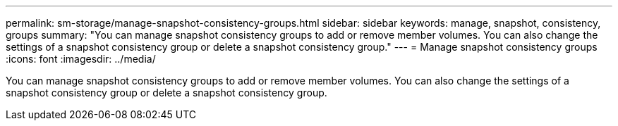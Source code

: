 ---
permalink: sm-storage/manage-snapshot-consistency-groups.html
sidebar: sidebar
keywords: manage, snapshot, consistency, groups
summary: "You can manage snapshot consistency groups to add or remove member volumes. You can also change the settings of a snapshot consistency group or delete a snapshot consistency group."
---
= Manage snapshot consistency groups
:icons: font
:imagesdir: ../media/

[.lead]
You can manage snapshot consistency groups to add or remove member volumes. You can also change the settings of a snapshot consistency group or delete a snapshot consistency group.
